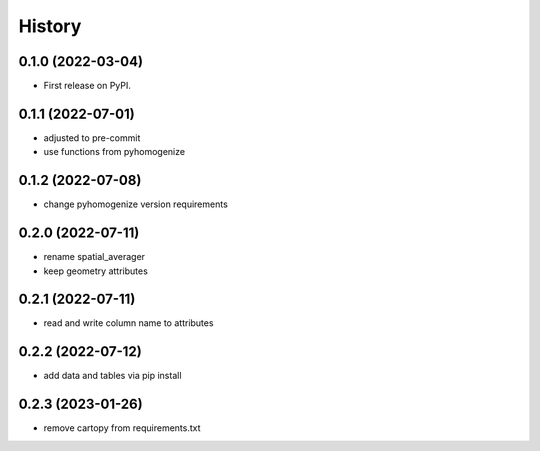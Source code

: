 =======
History
=======

0.1.0 (2022-03-04)
------------------

* First release on PyPI.

0.1.1 (2022-07-01)
------------------

* adjusted to pre-commit
* use functions from pyhomogenize

0.1.2 (2022-07-08)
------------------

* change pyhomogenize version requirements

0.2.0 (2022-07-11)
------------------

* rename spatial_averager
* keep geometry attributes

0.2.1 (2022-07-11)
------------------

* read and write column name to attributes

0.2.2 (2022-07-12)
------------------

* add data and tables via pip install

0.2.3 (2023-01-26)
------------------

* remove cartopy from requirements.txt
